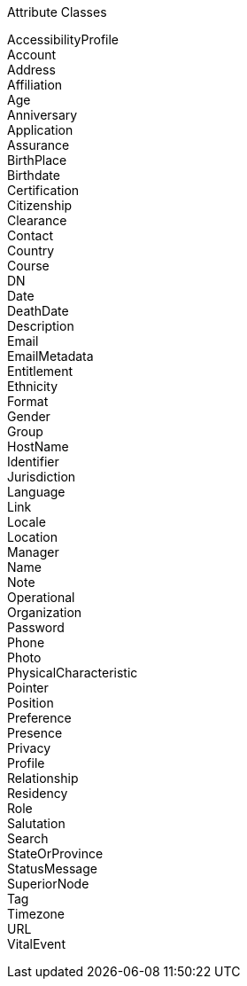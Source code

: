 Attribute Classes

AccessibilityProfile +
Account +
Address +
Affiliation +
Age +
Anniversary +
Application +
Assurance +
BirthPlace +
Birthdate +
Certification +
Citizenship +
Clearance +
Contact +
Country +
Course +
DN +
Date +
DeathDate +
Description +
Email +
EmailMetadata +
Entitlement +
Ethnicity +
Format +
Gender +
Group +
HostName +
Identifier +
Jurisdiction +
Language +
Link +
Locale +
Location +
Manager +
Name +
Note +
Operational +
Organization +
Password +
Phone +
Photo +
PhysicalCharacteristic +
Pointer +
Position +
Preference +
Presence +
Privacy +
Profile +
Relationship +
Residency +
Role +
Salutation +
Search +
StateOrProvince +
StatusMessage +
SuperiorNode +
Tag +
Timezone +
URL +
VitalEvent +
